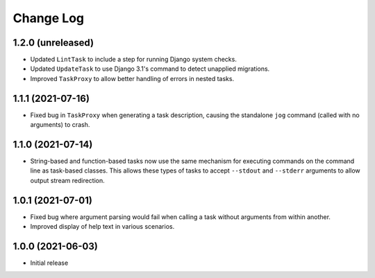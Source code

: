Change Log
==========

1.2.0 (unreleased)
------------------

* Updated ``LintTask`` to include a step for running Django system checks.
* Updated ``UpdateTask`` to use Django 3.1's command to detect unapplied migrations.
* Improved ``TaskProxy`` to allow better handling of errors in nested tasks.

1.1.1 (2021-07-16)
------------------

* Fixed bug in ``TaskProxy`` when generating a task description, causing the standalone ``jog`` command (called with no arguments) to crash.

1.1.0 (2021-07-14)
------------------

* String-based and function-based tasks now use the same mechanism for executing commands on the command line as task-based classes. This allows these types of tasks to accept ``--stdout`` and ``--stderr`` arguments to allow output stream redirection.

1.0.1 (2021-07-01)
------------------

* Fixed bug where argument parsing would fail when calling a task without arguments from within another.
* Improved display of help text in various scenarios.

1.0.0 (2021-06-03)
------------------

* Initial release
